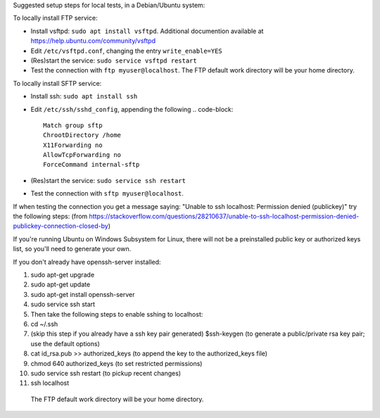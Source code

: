 Suggested setup steps for local tests, in a Debian/Ubuntu system:

To locally install FTP service:

- Install vsftpd: ``sudo apt install vsftpd``.
  Additional documention available at https://help.ubuntu.com/community/vsftpd
- Edit ``/etc/vsftpd.conf``, changing the entry ``write_enable=YES``
- (Res)start the service: ``sudo service vsftpd restart``
- Test the connection with ``ftp myuser@localhost``.
  The FTP default work directory will be your home directory.


To locally install SFTP service:

- Install ssh: ``sudo apt install ssh``
- Edit ``/etc/ssh/sshd_config``, appending the following
  .. code-block::

     Match group sftp
     ChrootDirectory /home
     X11Forwarding no
     AllowTcpForwarding no
     ForceCommand internal-sftp

- (Res)start the service: ``sudo service ssh restart``
- Test the connection with ``sftp myuser@localhost``.
  
If when testing the connection you get a message saying: "Unable to ssh localhost: Permission denied (publickey)" try the following steps: (from https://stackoverflow.com/questions/28210637/unable-to-ssh-localhost-permission-denied-publickey-connection-closed-by)

If you're running Ubuntu on Windows Subsystem for Linux, there will not be a preinstalled public key or authorized keys list, so you'll need to generate your own.

If you don't already have openssh-server installed:

1. sudo apt-get upgrade
2. sudo apt-get update
3. sudo apt-get install openssh-server
4. sudo service ssh start

5. Then take the following steps to enable sshing to localhost:

6. cd ~/.ssh
7. (skip this step if you already have a ssh key pair generated) $ssh-keygen (to generate a public/private rsa key pair; use the default options)
8. cat id_rsa.pub >> authorized_keys (to append the key to the authorized_keys file)
9. chmod 640 authorized_keys (to set restricted permissions)
10. sudo service ssh restart (to pickup recent changes)
11. ssh localhost







  The FTP default work directory will be your home directory.
